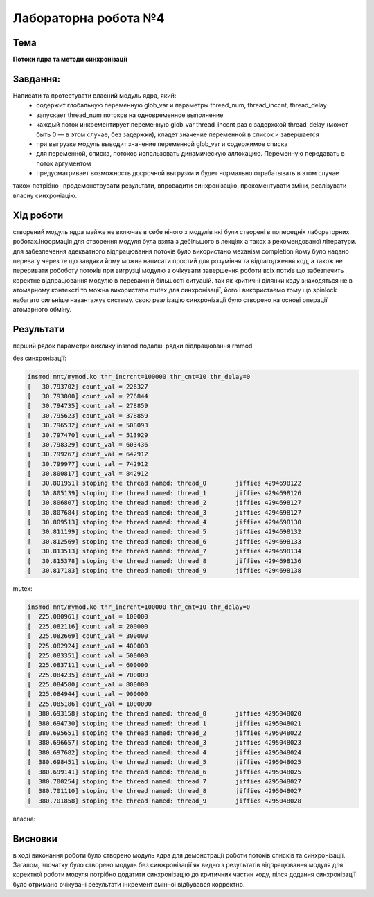 =====================
Лабораторна робота №4
=====================

Тема
------

**Потоки ядра та методи синхронізації**

Завдання:
---------

Написати та протестувати власний модуль ядра, який:
  * содержит глобальную переменную glob_var и параметры thread_num, thread_inccnt, thread_delay
  * запускает thread_num потоков на одновременное выполнение
  * каждый поток инкрементирует переменную glob_var thread_inccnt раз с задержкой thread_delay (может быть 0 — в этом случае, без задержки), кладет значение переменной в список и завершается
  * при выгрузке модуль выводит значение переменной glob_var и содержимое списка
  * для переменной, списка, потоков использовать динамическую аллокацию. Переменную передавать в поток аргументом
  * предусматривает возможность досрочной выгрузки и будет нормально отрабатывать в этом случае

також потрібно- продемонструвати результати, впровадити синхронізацію, прокоментувати зміни, реалізувати власну синхроніацію.

Хід роботи
----------

створений модуль ядра майже не включає в себе нічого з модулів які були створені в попередніх лабораторних роботах.Інформація для створення модуля була взята з дебільшого в лекціях а такох з рекомендованої літератури.
для забезпечення адекватного відпрацювання потоків було використано механізм completion йому було надано перевагу через те що завдяки йому можна написати простий для розуміння та відлагодження код, а також не переривати робоботу потоків при вигрузці модулю а очікувати завершення роботи всіх потків що забезпечить коректне відпрацювання модулю в переважній більшості ситуацій.
так як критичні ділянки коду знаходяться не в атомарному контексті то можна використати mutex для синхронізації, його і використаємо тому що spinlock набагато сильніше навантажує систему.
свою реалізацію синхронізації було створено на основі операції атомарного обміну.



Результати
----------

перший рядок параметри виклику insmod подалші рядки відпрацювання rmmod

без синхронізації:

.. code-block:: bash

	insmod mnt/mymod.ko thr_incrcnt=100000 thr_cnt=10 thr_delay=0
	[   30.793702] count_val = 226327
	[   30.793800] count_val = 276844
	[   30.794735] count_val = 278859
	[   30.795623] count_val = 378859
	[   30.796532] count_val = 508093
	[   30.797470] count_val = 513929
	[   30.798329] count_val = 603436
	[   30.799267] count_val = 642912
	[   30.799977] count_val = 742912
	[   30.800817] count_val = 842912
	[   30.801951] stoping the thread named: thread_0 	 jiffies 4294698122
	[   30.805139] stoping the thread named: thread_1 	 jiffies 4294698126
	[   30.806807] stoping the thread named: thread_2 	 jiffies 4294698127
	[   30.807684] stoping the thread named: thread_3 	 jiffies 4294698127
	[   30.809513] stoping the thread named: thread_4 	 jiffies 4294698130
	[   30.811199] stoping the thread named: thread_5 	 jiffies 4294698132
	[   30.812569] stoping the thread named: thread_6 	 jiffies 4294698133
	[   30.813513] stoping the thread named: thread_7 	 jiffies 4294698134
	[   30.815378] stoping the thread named: thread_8 	 jiffies 4294698136
	[   30.817183] stoping the thread named: thread_9 	 jiffies 4294698138



mutex:

.. code-block:: bash

	insmod mnt/mymod.ko thr_incrcnt=100000 thr_cnt=10 thr_delay=0
 	[  225.080961] count_val = 100000
	[  225.082116] count_val = 200000
	[  225.082669] count_val = 300000
	[  225.082924] count_val = 400000
	[  225.083351] count_val = 500000
	[  225.083711] count_val = 600000
	[  225.084235] count_val = 700000
	[  225.084580] count_val = 800000
	[  225.084944] count_val = 900000
	[  225.085186] count_val = 1000000
	[  380.693158] stoping the thread named: thread_0 	 jiffies 4295048020
	[  380.694730] stoping the thread named: thread_1 	 jiffies 4295048021
	[  380.695651] stoping the thread named: thread_2 	 jiffies 4295048022
	[  380.696657] stoping the thread named: thread_3 	 jiffies 4295048023
	[  380.697682] stoping the thread named: thread_4 	 jiffies 4295048024
	[  380.698451] stoping the thread named: thread_5 	 jiffies 4295048025
	[  380.699141] stoping the thread named: thread_6 	 jiffies 4295048025
	[  380.700254] stoping the thread named: thread_7 	 jiffies 4295048027
	[  380.701110] stoping the thread named: thread_8 	 jiffies 4295048027
	[  380.701858] stoping the thread named: thread_9 	 jiffies 4295048028



власна:

.. code-block:: bash
	insmod mnt/mymod.ko thr_incrcnt=100000 thr_cnt=10 thr_delay=0
	[  225.080961] count_val = 100000
	[  225.082116] count_val = 200000
	[  225.082669] count_val = 300000
	[  225.082924] count_val = 400000
	[  225.083351] count_val = 500000
	[  225.083711] count_val = 600000
	[  225.084235] count_val = 700000
	[  225.084580] count_val = 800000
	[  225.084944] count_val = 900000
	[  225.085186] count_val = 1000000
	[  380.693158] stoping the thread named: thread_0 	 jiffies 4295048020
	[  380.694730] stoping the thread named: thread_1 	 jiffies 4295048021
	[  380.695651] stoping the thread named: thread_2 	 jiffies 4295048022
	[  380.696657] stoping the thread named: thread_3 	 jiffies 4295048023
	[  380.697682] stoping the thread named: thread_4 	 jiffies 4295048024
	[  380.698451] stoping the thread named: thread_5 	 jiffies 4295048025
	[  380.699141] stoping the thread named: thread_6 	 jiffies 4295048025
	[  380.700254] stoping the thread named: thread_7 	 jiffies 4295048027
	[  380.701110] stoping the thread named: thread_8 	 jiffies 4295048027
	[  380.701858] stoping the thread named: thread_9 	 jiffies 4295048028


Висновки
--------
в ході виконання роботи було створено модуль ядра для демонстрації роботи потоків
списків та синхронізації. Загалом, зпочатку було створено модуль без синжронізації
як видно з результатів відпрацювання модуля для коректної роботи модуля потрібно
додатити синхронізацію до критичних частин коду, пілся додання синхронізації
було отримано очікувані результати інкремент змінної відбувався корректно.
